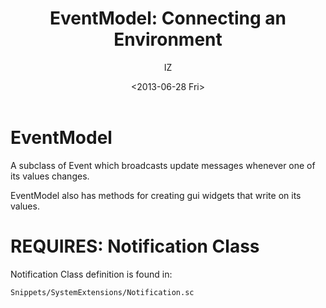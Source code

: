 #+TITLE: EventModel: Connecting an Environment
#+AUTHOR: IZ
#+DATE: <2013-06-28 Fri>
#+OPTIONS: toc:nil 

* EventModel 

A subclass of Event which broadcasts update messages whenever one of its values changes. 

EventModel also has methods for creating gui widgets that write on its values. 

* REQUIRES: Notification Class

Notification Class definition is found in: 
 : Snippets/SystemExtensions/Notification.sc
